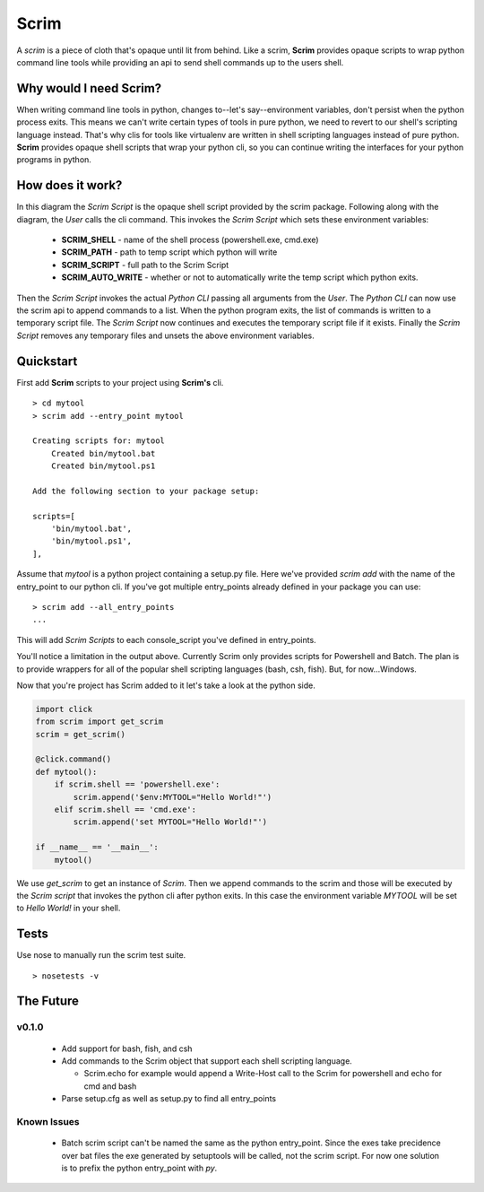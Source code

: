 =====
Scrim
=====
.. image:: https://travis-ci.org/danbradham/scrim.svg?branch=master
    :target: https://travis-ci.org/danbradham/scrim

A *scrim* is a piece of cloth that's opaque until lit from behind. Like a scrim, **Scrim** provides opaque scripts to wrap python command line tools while providing an api to send shell commands up to the users shell.


Why would I need Scrim?
=======================
When writing command line tools in python, changes to--let's say--environment variables, don't persist when the python process exits. This means we can't write certain types of tools in pure python, we need to revert to our shell's scripting language instead. That's why clis for tools like virtualenv are written in shell scripting languages instead of pure python. **Scrim** provides opaque shell scripts that wrap your python cli, so you can continue writing the interfaces for your python programs in python.


How does it work?
=================
.. image:: images/scrim_diagram.png

In this diagram the *Scrim Script* is the opaque shell script provided by the scrim package. Following along with the diagram, the *User* calls the cli command. This invokes the *Scrim Script* which sets these environment variables:

  - **SCRIM_SHELL** - name of the shell process (powershell.exe, cmd.exe)
  - **SCRIM_PATH** - path to temp script which python will write
  - **SCRIM_SCRIPT** - full path to the Scrim Script
  - **SCRIM_AUTO_WRITE** - whether or not to automatically write the temp script which python exits.

Then the *Scrim Script* invokes the actual *Python CLI* passing all arguments from the *User*. The *Python CLI* can now use the scrim api to append commands to a list. When the python program exits, the list of commands is written to a temporary script file. The *Scrim Script* now continues and executes the temporary script file if it exists. Finally the *Scrim Script* removes any temporary files and unsets the above environment variables.


Quickstart
==========
First add **Scrim** scripts to your project using **Scrim's** cli.

::

    > cd mytool
    > scrim add --entry_point mytool

    Creating scripts for: mytool
        Created bin/mytool.bat
        Created bin/mytool.ps1

    Add the following section to your package setup:

    scripts=[
        'bin/mytool.bat',
        'bin/mytool.ps1',
    ],

Assume that *mytool* is a python project containing a setup.py file. Here we've provided `scrim add` with the name of the entry_point to our python cli. If you've got multiple entry_points already defined in your package you can use::

    > scrim add --all_entry_points
    ...

This will add *Scrim Scripts* to each console_script you've defined in entry_points.

You'll notice a limitation in the output above. Currently Scrim only provides scripts for Powershell and Batch. The plan is to provide wrappers for all of the popular shell scripting languages (bash, csh, fish). But, for now...Windows.

Now that you're project has Scrim added to it let's take a look at the python side.

.. code-block:: python

    import click
    from scrim import get_scrim
    scrim = get_scrim()

    @click.command()
    def mytool():
        if scrim.shell == 'powershell.exe':
            scrim.append('$env:MYTOOL="Hello World!"')
        elif scrim.shell == 'cmd.exe':
            scrim.append('set MYTOOL="Hello World!"')

    if __name__ == '__main__':
        mytool()

We use `get_scrim` to get an instance of `Scrim`. Then we append commands to the scrim and those will be executed by the *Scrim script* that invokes the python cli after python exits. In this case the environment variable *MYTOOL* will be set to *Hello World!* in your shell.


Tests
=====
Use nose to manually run the scrim test suite.

::

    > nosetests -v


The Future
==========

v0.1.0
------

  - Add support for bash, fish, and csh
  - Add commands to the Scrim object that support each shell scripting language.

    - Scrim.echo for example would append a Write-Host call to the Scrim for powershell and echo for cmd and bash

  - Parse setup.cfg as well as setup.py to find all entry_points

Known Issues
------------

  - Batch scrim script can't be named the same as the python entry_point. Since the exes take precidence over bat files the exe generated by setuptools will be called, not the scrim script. For now one solution is to prefix the python entry_point with *py*.


